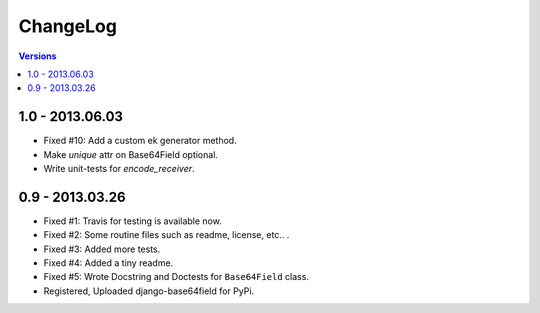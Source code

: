 =========
ChangeLog
=========

.. contents:: Versions

1.0 - 2013.06.03
----------------
* Fixed #10: Add a custom ek generator method.
* Make `unique` attr on Base64Field optional.
* Write unit-tests for `encode_receiver`.

0.9 - 2013.03.26
----------------

- Fixed #1: Travis for testing is available now.
- Fixed #2: Some routine files such as readme, license, etc.. .
- Fixed #3: Added more tests.
- Fixed #4: Added a tiny readme.
- Fixed #5: Wrote Docstring and Doctests for ``Base64Field`` class.
- Registered, Uploaded django-base64field for PyPi.
